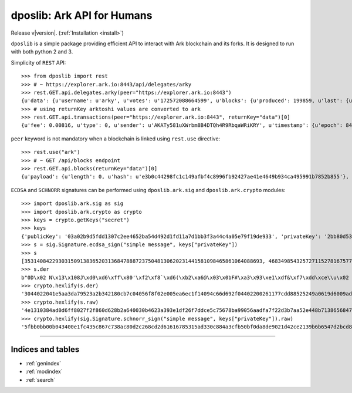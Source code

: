 .. dposlib documentation master file, created by
   sphinx-quickstart on Sun Sep 22 21:09:06 2019.
   You can adapt this file completely to your liking, but it should at least
   contain the root `toctree` directive.

============================
dposlib: Ark API for Humans
============================

Release v\ |version|. (:ref:`Installation <install>`)

.. image:: https://pepy.tech/badge/dposlib/week
    :target: https://pepy.tech/project/dposlib/week

.. image:: https://img.shields.io/pypi/v/dposlib.svg
    :target: https://pypi.python.org/pypi/dposlib
    
.. image:: https://readthedocs.org/projects/dpos/badge/?version=latest
    :target: https://dpos.readthedocs.io/en/latest/?badge=latest

.. image:: https://travis-ci.com/Moustikitos/dpos.svg?branch=master
    :target: https://travis-ci.com/Moustikitos/dpos

.. image:: https://img.shields.io/pypi/pyversions/dposlib.svg
    :target: https://pypi.python.org/pypi/dposlib

``dposlib`` is a simple  package providing efficient API to interact with Ark
blockchain and its forks. It is designed to run with both python 2 and 3.

Simplicity of ``REST`` API::

    >>> from dposlib import rest
    >>> # ~ https://explorer.ark.io:8443/api/delegates/arky
    >>> rest.GET.api.delegates.arky(peer="https://explorer.ark.io:8443")
    {u'data': {u'username': u'arky', u'votes': u'172572088664599', u'blocks': {u'produced': 199859, u'last': {u'timestamp': {u'epoch': 84182056, u'unix': 1574283256, u'human': u'2019-11-20T20:54:16.000Z'}, u'id': u'5f5f9897f8fca2a5600ace0d75d67811c67df8111a7deea13d7d6b2c532fae43', u'height': 10380869}}, u'rank': 11, u'publicKey': u'030da05984d579395ce276c0dd6ca0a60140a3c3d964423a04e7abe110d60a15e9', u'production': {u'approval': 1.35}, u'forged': {u'total': u'40118247659340', u'rewards': u'39687400000000', u'fees': u'430847659340'}, u'address': u'ARfDVWZ7Zwkox3ZXtMQQY1HYSANMB88vWE'}}
    >>> # using returnKey arktoshi values are converted to ark
    >>> rest.GET.api.transactions(peer="https://explorer.ark.io:8443", returnKey="data")[0]
    {u'fee': 0.00816, u'type': 0, u'sender': u'AKATy581uXWrbm8B4DTQh4R9RbqaWRiKRY', u'timestamp': {u'epoch': 84182307, u'unix': 1574283507, u'human': u'2019-11-20T20:58:27.000Z'}, u'blockId': u'a1b305a87217c2f622a922a97a778c677f7dbd23031dae42e3b494883b855a70', u'vendorField': u'Payout from arkmoon', u'senderPublicKey': u'0232b96d57ac27f9a99242bc886e433baa89f596d435153c9dae47222c0d1cecc3', u'amount': 20.52064264, u'version': 1, u'signSignature': u'304402200ac41802f33a5f377975efc9ebf39a666a9d76c2facb8773783289df7f6a9cd302206c5d2aed3359d3858fb3f4d5fc2a76952eb518cf9d242bb91fd11c0801e4ea4e', u'confirmations': 21, u'signature': u'3045022100dc6dbaa4b056f10268b587da290900725246e3239df1fa3e3c53445da36f03ee02206d57bbdff6d7f9ebca719a41112f23128f1a84161dd82597d63351e3c4d868b0', u'recipient': u'AXPLW2TzBsXcPiaeVGBSELEAXj4RPaWNjB', u'id': u'efeab09925c3347b4a18854a9192d7d722ee32850a7bf91d57628cb77714192e'}

``peer`` keyword is not mandatory when a blockchain is linked using
``rest.use`` directive::

    >>> rest.use("ark")
    >>> # ~ GET /api/blocks endpoint
    >>> rest.GET.api.blocks(returnKey="data")[0]
    {u'payload': {u'length': 0, u'hash': u'e3b0c44298fc1c149afbf4c8996fb92427ae41e4649b934ca495991b7852b855'}, u'generator': {u'username': u'arkmoon', u'publicKey': u'0232b96d57ac27f9a99242bc886e433baa89f596d435153c9dae47222c0d1cecc3', u'address': u'AKATy581uXWrbm8B4DTQh4R9RbqaWRiKRY'}, u'transactions': 0, u'timestamp': {u'epoch': 84183376, u'unix': 1574284576, u'human': u'2019-11-20T21:16:16.000Z'}, u'height': 10381034, u'version': 0, u'forged': {u'fee': 0.0, u'amount': 0.0, u'total': 2.0, u'reward': 2.0}, u'confirmations': 1, u'signature': u'3045022100a8b6b48c0094f9c84b7da5ae457ca33d5ba0d9a3df963c1e17c42cb52fb563a9022020ea96cf76529943b03b864bbb722352ef6faf5701e36bc16f9903ec2234309b', u'id': u'd2e042495ab64e7cf5bb0fc8d4ce6972a98f29a56d960b707f3c6abd2791a5e2', u'previous': u'ea1b7082424592545860a671a77ef7f59c3730665208080d2481e363be6c1ed0'}

``ECDSA`` and ``SCHNORR`` signatures can be performed using
``dposlib.ark.sig`` and ``dposlib.ark.crypto`` modules::

    >>> import dposlib.ark.sig as sig
    >>> import dposlib.ark.crypto as crypto
    >>> keys = crypto.getKeys("secret")
    >>> keys
    {'publicKey': '03a02b9d5fdd1307c2ee4652ba54d492d1fd11a7d1bb3f3a44c4a05e79f19de933', 'privateKey': '2bb80d537b1da3e38bd30361aa855686bde0eacd7162fef6a25fe97bf527a25b', 'wif': 'SB3BGPGRh1SRuQd52h7f5jsHUg1G9ATEvSeA7L5Bz4qySQww4k7N'}
    >>> s = sig.Signature.ecdsa_sign("simple message", keys["privateKey"])
    >>> s
    [35314084229303150913836520313684788872375048130620231441581098465861064088693, 46834985432572711527816757766911460691200906216722908963407150983007804769398]
    >>> s.der
    b"0D\x02 N\x13\x108J\xd0\xd6\xff\x80'\xf2\xf8`\xd6(\xb2\xa6@\x03\x0bF#\xa3\x93\xe1\xdf&\xf7\xdd\xce\\u\x02 g\x8b\xa9\x90V\xaa\xdf\xa7\xf2-;z\xa5.D\x8bq8ehG\xb7\x11\x07-`\xd2\xd9\xd3.\xc4v"
    >>> crypto.hexlify(s.der)
    '3044022041e5aa3da79523a2b342180cb7c04056f8f02e005ea6ec1f14094c66d692f04402200261177cdd88525249a0619d6009adbc6681c250c83748c0cde611f21f543008'
    >>> crypto.hexlify(s.raw)
    '4e1310384ad0d6ff8027f2f860d628b2a640030b4623a393e1df26f7ddce5c75678ba99056aadfa7f22d3b7aa52e448b7138656847b711072d60d2d9d32ec476'
    >>> crypto.hexlify(sig.Signature.schnorr_sign("simple message", keys["privateKey"]).raw)
    '5fbb0bb00b043400e1fc435c867c738ac80d2c268cd2d61616785315ad330c884a3cfb50bf0da8de9021d42ce2139b6b6547d2bcd884a2da7f5c2e9bfb9cb206'

-------------------------------------------------------------------------------

Indices and tables
^^^^^^^^^^^^^^^^^^

* :ref:`genindex`
* :ref:`modindex`
* :ref:`search`
